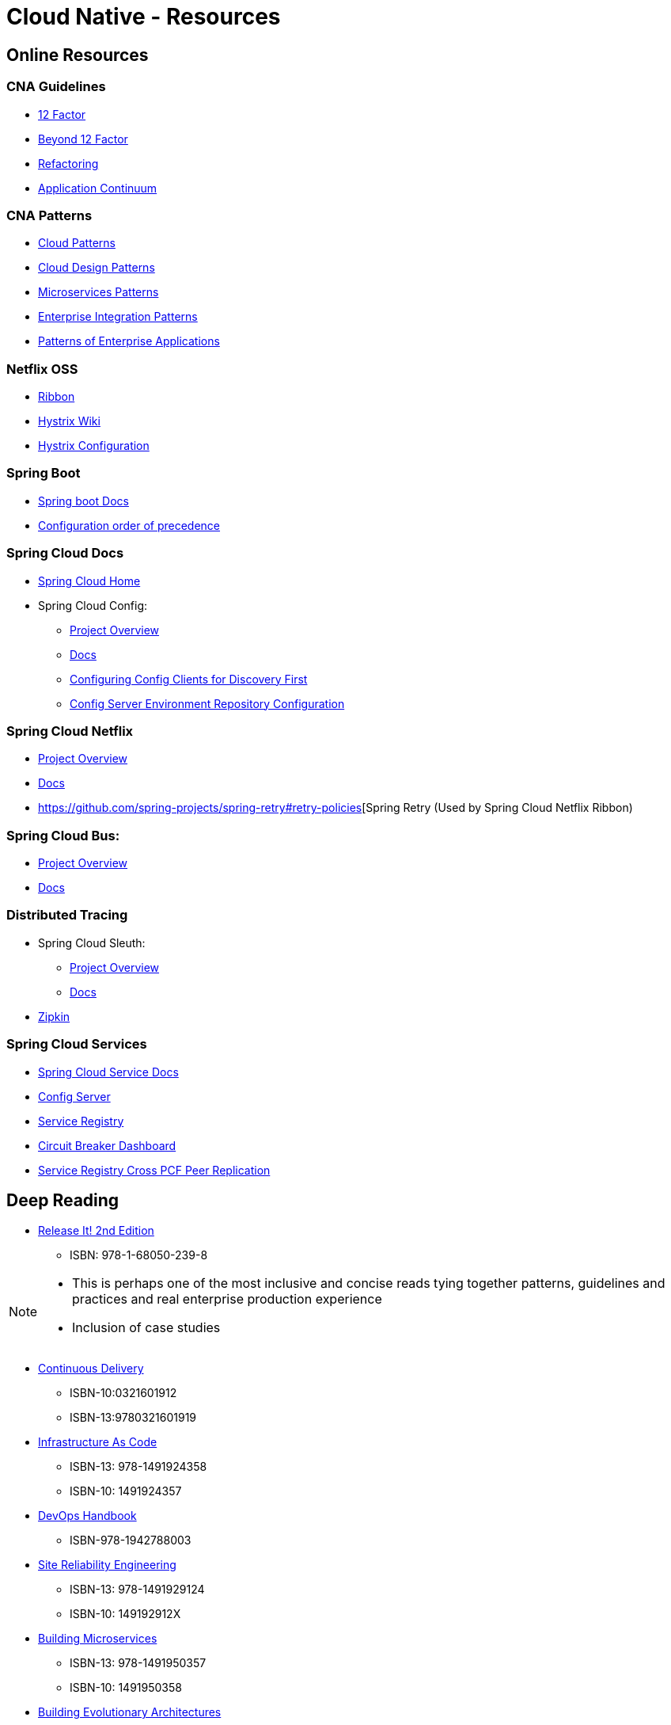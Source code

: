 Cloud Native - Resources
========================
:date: 11/22/2017
:revision: 0.1
:experimental:

== Online Resources

=== CNA Guidelines
- https://12factor.net/[12 Factor]
- https://content.pivotal.io/blog/beyond-the-twelve-factor-app[Beyond 12 Factor]
- https://refactoring.com/[Refactoring]
- http://www.appcontinuum.io/[Application Continuum]

=== CNA Patterns
- http://www.cloudcomputingpatterns.org/[Cloud Patterns]
- https://docs.microsoft.com/en-us/azure/architecture/patterns/[Cloud Design Patterns]
- http://microservices.io/patterns/[Microservices Patterns]
- http://www.enterpriseintegrationpatterns.com/[Enterprise Integration Patterns]
- https://martinfowler.com/eaaCatalog/[Patterns of Enterprise Applications]

=== Netflix OSS
- https://github.com/Netflix/ribbon/wiki/[Ribbon]
- https://github.com/Netflix/Hystrix/wiki/[Hystrix Wiki]
- https://github.com/Netflix/Hystrix/wiki/Configuration[Hystrix Configuration]

=== Spring Boot
- https://docs.spring.io/spring-boot/docs/1.5.7.RELEASE/reference/htmlsingle/[Spring boot Docs]
- https://docs.spring.io/spring-boot/docs/current/reference/html/boot-features-external-config.html[Configuration order of precedence]

=== Spring Cloud Docs
- http://projects.spring.io/spring-cloud/[Spring Cloud Home]
- Spring Cloud Config:
	* https://cloud.spring.io/spring-cloud-config/[Project Overview]
	* https://cloud.spring.io/spring-cloud-static/spring-cloud-config/1.3.3.RELEASE/single/spring-cloud-config.html[Docs]
	* http://cloud.spring.io/spring-cloud-static/spring-cloud-config/1.4.0.RELEASE/single/spring-cloud-config.html#discovery-first-bootstrap[Configuring Config Clients for Discovery First]
	* http://cloud.spring.io/spring-cloud-static/spring-cloud-config/1.3.1.RELEASE/#_environment_repository[Config Server Environment Repository Configuration]

=== Spring Cloud Netflix
- https://cloud.spring.io/spring-cloud-netflix/[Project Overview]
- https://cloud.spring.io/spring-cloud-static/spring-cloud-netflix/1.3.5.RELEASE/single/spring-cloud-netflix.html[Docs]
- https://github.com/spring-projects/spring-retry#retry-policies[Spring Retry (Used by Spring Cloud Netflix Ribbon)

=== Spring Cloud Bus:
- https://cloud.spring.io/spring-cloud-bus/[Project Overview]
- https://cloud.spring.io/spring-cloud-static/spring-cloud-bus/1.3.1.RELEASE/[Docs]

=== Distributed Tracing
- Spring Cloud Sleuth:
	* https://cloud.spring.io/spring-cloud-sleuth/[Project Overview]
	* https://cloud.spring.io/spring-cloud-static/spring-cloud-sleuth/1.2.5.RELEASE/single/spring-cloud-sleuth.html[Docs]

- http://zipkin.io/[Zipkin]

=== Spring Cloud Services
- http://docs.pivotal.io/spring-cloud-services/1-4/common/index.html[Spring Cloud Service Docs]
- http://docs.pivotal.io/spring-cloud-services/1-4/common/config-server/index.html[Config Server]
- http://docs.pivotal.io/spring-cloud-services/1-4/common/service-registry/index.html[Service Registry]
- http://docs.pivotal.io/spring-cloud-services/1-4/common/circuit-breaker/index.html[Circuit Breaker Dashboard]
- http://docs.pivotal.io/spring-cloud-services/1-4/common/service-registry/enabling-peer-replication.html[Service Registry Cross PCF Peer Replication]

== Deep Reading
- https://pragprog.com/book/mnee2/release-it-second-edition[Release It! 2nd Edition]
	* ISBN: 978-1-68050-239-8

[NOTE.speaker]
--
- This is perhaps one of the most inclusive and concise
reads tying together patterns, guidelines and practices
and real enterprise production experience
- Inclusion of case studies
--

- https://martinfowler.com/books/continuousDelivery.html[Continuous Delivery]
	* ISBN-10:0321601912
	* ISBN-13:9780321601919

- http://shop.oreilly.com/product/0636920039297.do[Infrastructure As Code]
	* ISBN-13: 978-1491924358
	* ISBN-10: 1491924357

- http://itrevolution.com/devops-handbook[DevOps Handbook]
	* ISBN-978-1942788003

- http://shop.oreilly.com/product/0636920041528.do[Site Reliability Engineering]
	* ISBN-13: 978-1491929124
	* ISBN-10: 149192912X

- http://shop.oreilly.com/product/0636920033158.do[Building Microservices]
	* ISBN-13: 978-1491950357
	* ISBN-10: 1491950358

- http://shop.oreilly.com/product/0636920080237.do[Building Evolutionary Architectures]
	* ISBN: 978-1-491-98636-3
